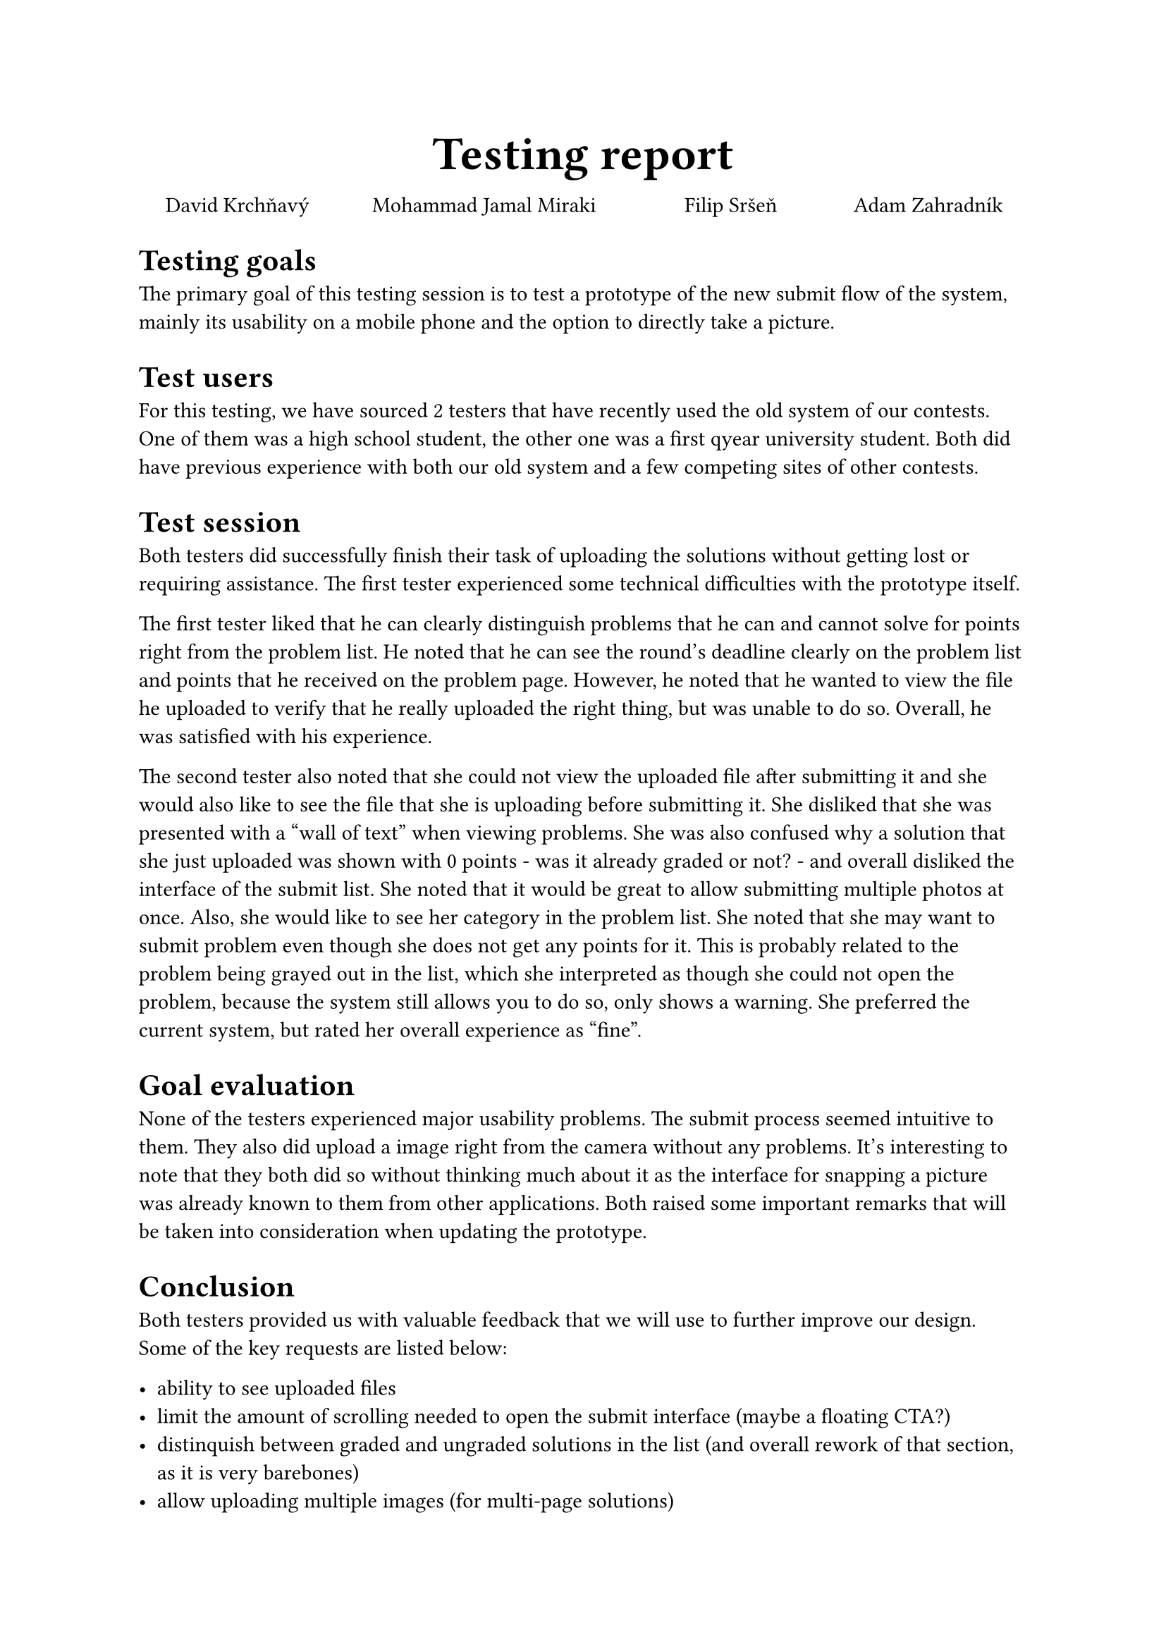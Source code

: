 #set text(font: "Source Sans Pro")
#show link: set text(blue)

#align(center, text(24pt)[
  *Testing report*
])
#v(-5mm)
#align(center, {grid(
  columns: (1fr,1.5fr,1fr,1fr),
  [David Krchňavý],
  [Mohammad Jamal Miraki],
  [Filip Sršeň],
  [Adam Zahradník],
)
})

= Testing goals

The primary goal of this testing session is to test a prototype of the new submit flow of the system, mainly its usability on a mobile phone and the option to directly take a picture.

= Test users

For this testing, we have sourced 2 testers that have recently used the old system of our contests. One of them was a high school student, the other one was a first qyear university student.
Both did have previous experience with both our old system and a few competing sites of other contests.

= Test session

Both testers did successfully finish their task of uploading the solutions without getting lost or requiring assistance.
The first tester experienced some technical difficulties with the prototype itself.

The first tester liked that he can clearly distinguish problems that he can and cannot solve for points right from the problem list.
He noted that he can see the round's deadline clearly on the problem list and points that he received on the problem page.
However, he noted that he wanted to view the file he uploaded to verify that he really uploaded the right thing, but was unable to do so.
Overall, he was satisfied with his experience.

The second tester also noted that she could not view the uploaded file after submitting it and she would also like to see the file that she is uploading before submitting it.
She disliked that she was presented with a "wall of text" when viewing problems.
She was also confused why a solution that she just uploaded was shown with 0 points - was it already graded or not? - and overall disliked the interface of the submit list.
She noted that it would be great to allow submitting multiple photos at once. Also, she would like to see her category in the problem list. She noted that she may want to submit problem
even though she does not get any points for it. This is probably related to the problem being grayed out in the list, which she interpreted as though she could not open the problem, because the system still allows you to do so, only shows a warning.
She preferred the current system, but rated her overall experience as "fine".

= Goal evaluation

None of the testers experienced major usability problems. The submit process seemed intuitive to them.
They also did upload a image right from the camera without any problems. It's interesting to note that they both did so without thinking much about it
as the interface for snapping a picture was already known to them from other applications.
Both raised some important remarks that will be taken into consideration when updating the prototype.

= Conclusion

Both testers provided us with valuable feedback that we will use to further improve our design.
Some of the key requests are listed below:

- ability to see uploaded files
- limit the amount of scrolling needed to open the submit interface (maybe a floating CTA?)
- distinquish between graded and ungraded solutions in the list (and overall rework of that section, as it is very barebones)
- allow uploading multiple images (for multi-page solutions)
- show the user's category somewhere

= Test session recordings

- 1st tester: #link("https://youtu.be/JYUuxJREfYg+")
- 2nd tester: #link("https://youtu.be/T0H7BVz_2ro")
